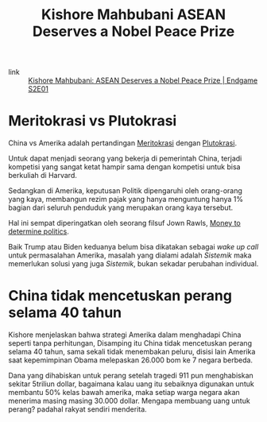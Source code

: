 #+title: Kishore Mahbubani ASEAN Deserves a Nobel Peace Prize
#+hugo_base_dir: ~/JimboyLabs/resources/braindump
#+hugo_section: ./notes

- link :: [[https://youtu.be/AKNVomZuKoo][Kishore Mahbubani: ASEAN Deserves a Nobel Peace Prize | Endgame S2E01]]

* Meritokrasi vs Plutokrasi
China vs Amerika adalah pertandingan [[file:20201206111407-meritokrasi.org][Meritokrasi]] dengan [[file:20201206111510-plutokrasi.org][Plutokrasi]].

Untuk dapat menjadi seorang yang bekerja di pemerintah China, terjadi kompetisi yang sangat ketat hampir sama dengan kompetisi untuk bisa berkuliah di Harvard.

Sedangkan di Amerika, keputusan Politik dipengaruhi oleh orang-orang yang kaya, membangun rezim pajak yang hanya menguntung hanya 1% bagian dari seluruh penduduk yang merupakan orang kaya tersebut.

Hal ini sempat diperingatkan oleh seorang filsuf Jown Rawls, [[file:20201206112558-money_to_determine_politics.org][Money to determine politics]].

Baik Trump atau Biden keduanya belum bisa dikatakan sebagai /wake up call/ untuk permasalahan Amerika, masalah yang dialami adalah /Sistemik/ maka memerlukan solusi yang juga /Sistemik/, bukan sekadar perubahan individual.

* China tidak mencetuskan perang selama 40 tahun
Kishore menjelaskan bahwa strategi Amerika dalam menghadapi China seperti tanpa perhitungan, Disamping itu China tidak mencetuskan perang selama 40 tahun, sama sekali tidak menembakan peluru, disisi lain Amerika saat kepemimpinan Obama melepaskan 26.000 bom ke 7 negara berbeda.

Dana yang dihabiskan untuk perang setelah tragedi 911 pun menghabiskan sekitar 5triliun dollar, bagaimana kalau uang itu sebaiknya digunakan untuk membantu 50% kelas bawah amerika, maka setiap warga negara akan menerima masing masing 30.000 dollar. Mengapa membuang uang untuk perang? padahal rakyat sendiri menderita.
